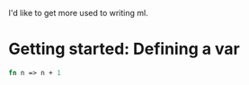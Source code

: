 I'd like to get more used to writing ml. 

* Getting started: Defining a var
#+begin_src sml :session *sml*
fn n => n + 1
#+end_src

#+RESULTS:
: val it = fn : int -> int

